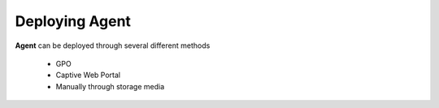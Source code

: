 Deploying Agent
===============

**Agent** can be deployed through several different methods

   -  GPO
   -  Captive Web Portal
   -  Manually through storage media
